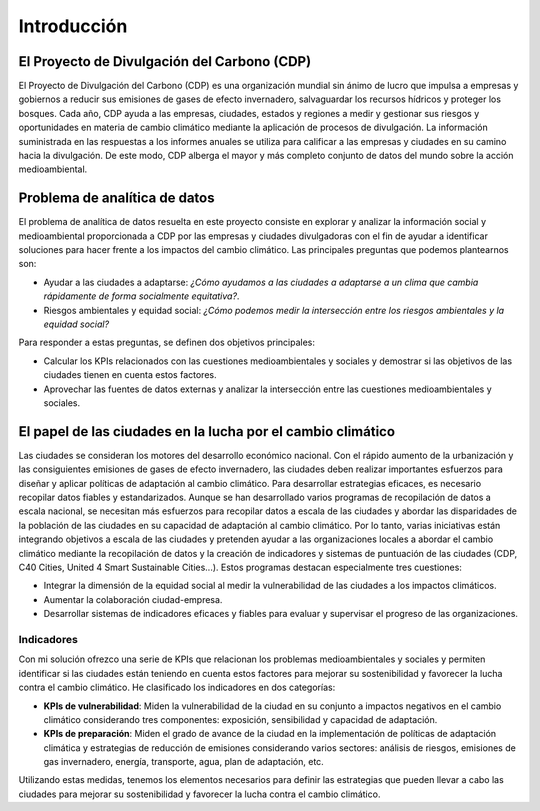Introducción
############

El Proyecto de Divulgación del Carbono (CDP)
********************************************

El Proyecto de Divulgación del Carbono (CDP) es una organización mundial sin ánimo de lucro que impulsa a empresas y gobiernos a reducir sus emisiones de gases de efecto invernadero, salvaguardar los recursos hídricos y proteger los bosques. Cada año, CDP ayuda a las empresas, ciudades, estados y regiones a medir y gestionar sus riesgos y oportunidades en materia de cambio climático mediante la aplicación de procesos de divulgación. La información suministrada en las respuestas a los informes anuales se utiliza para calificar a las empresas y ciudades en su camino hacia la divulgación. De este modo, CDP alberga el mayor y más completo conjunto de datos del mundo sobre la acción medioambiental.

Problema de analítica de datos
******************************

El problema de analítica de datos resuelta en este proyecto consiste en explorar y analizar la información social y medioambiental proporcionada a CDP por las empresas y ciudades divulgadoras con el fin de ayudar a identificar soluciones para hacer frente a los impactos del cambio climático. Las principales preguntas que podemos plantearnos son:

* Ayudar a las ciudades a adaptarse: *¿Cómo ayudamos a las ciudades a adaptarse a un clima que cambia rápidamente de forma socialmente equitativa?*.

* Riesgos ambientales y equidad social: *¿Cómo podemos medir la intersección entre los riesgos ambientales y la equidad social?*

Para responder a estas preguntas, se definen dos objetivos principales:

* Calcular los KPIs relacionados con las cuestiones medioambientales y sociales y demostrar si las objetivos de las ciudades tienen en cuenta estos factores.

* Aprovechar las fuentes de datos externas y analizar la intersección entre las cuestiones medioambientales y sociales.

El papel de las ciudades en la lucha por el cambio climático
************************************************************

Las ciudades se consideran los motores del desarrollo económico nacional. Con el rápido aumento de la urbanización y las consiguientes emisiones de gases de efecto invernadero, las ciudades deben realizar importantes esfuerzos para diseñar y aplicar políticas de adaptación al cambio climático. Para desarrollar estrategias eficaces, es necesario recopilar datos fiables y estandarizados. Aunque se han desarrollado varios programas de recopilación de datos a escala nacional, se necesitan más esfuerzos para recopilar datos a escala de las ciudades y abordar las disparidades de la población de las ciudades en su capacidad de adaptación al cambio climático. Por lo tanto, varias iniciativas están integrando objetivos a escala de las ciudades y pretenden ayudar a las organizaciones locales a abordar el cambio climático mediante la recopilación de datos y la creación de indicadores y sistemas de puntuación de las ciudades (CDP, C40 Cities, United 4 Smart Sustainable Cities...). Estos programas destacan especialmente tres cuestiones:

* Integrar la dimensión de la equidad social al medir la vulnerabilidad de las ciudades a los impactos climáticos.

* Aumentar la colaboración ciudad-empresa.

* Desarrollar sistemas de indicadores eficaces y fiables para evaluar y supervisar el progreso de las organizaciones.

Indicadores
-----------

Con mi solución ofrezco una serie de KPIs que relacionan los problemas medioambientales y sociales y permiten identificar si las ciudades están teniendo en cuenta estos factores para mejorar su sostenibilidad y favorecer la lucha contra el cambio climático. He clasificado los indicadores en dos categorías:

* **KPIs de vulnerabilidad**: Miden la vulnerabilidad de la ciudad en su conjunto a impactos negativos en el cambio climático considerando tres componentes: exposición, sensibilidad y capacidad de adaptación.

* **KPIs de preparación**: Miden el grado de avance de la ciudad en la implementación de políticas de adaptación climática y estrategias de reducción de emisiones considerando varios sectores: análisis de riesgos, emisiones de gas invernadero, energía, transporte, agua, plan de adaptación, etc.

Utilizando estas medidas, tenemos los elementos necesarios para definir las estrategias que pueden llevar a cabo las ciudades para mejorar su sostenibilidad y favorecer la lucha contra el cambio climático.
